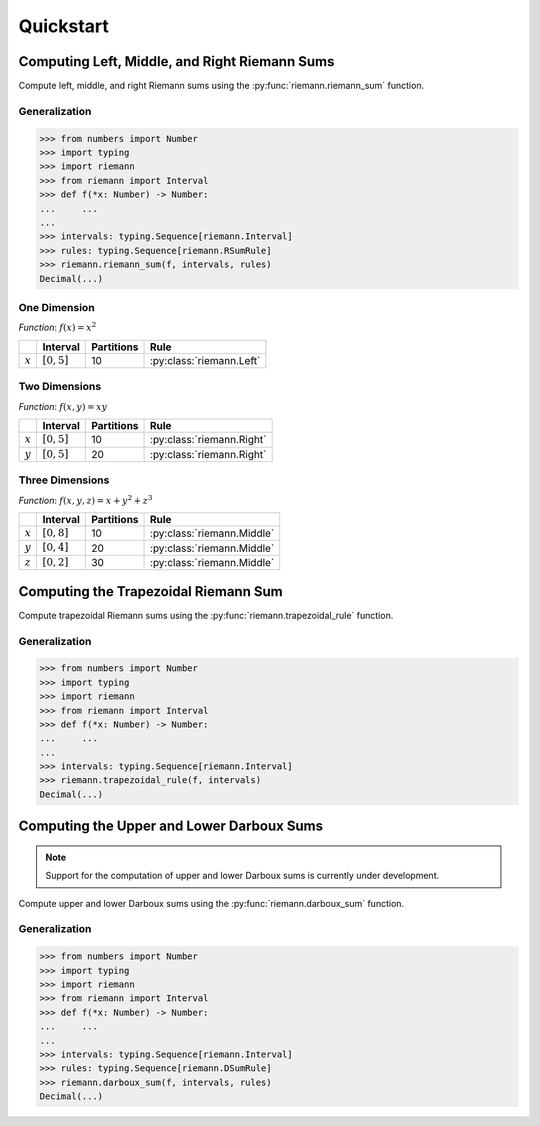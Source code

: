.. _quickstart:

Quickstart
==========

Computing Left, Middle, and Right Riemann Sums
----------------------------------------------

Compute left, middle, and right Riemann sums using the :py:func:`riemann.riemann_sum` function.

Generalization
^^^^^^^^^^^^^^

.. code-block:: python
    
    >>> from numbers import Number
    >>> import typing
    >>> import riemann
    >>> from riemann import Interval
    >>> def f(*x: Number) -> Number:
    ...     ...
    ...
    >>> intervals: typing.Sequence[riemann.Interval]
    >>> rules: typing.Sequence[riemann.RSumRule]
    >>> riemann.riemann_sum(f, intervals, rules)
    Decimal(...)

One Dimension
^^^^^^^^^^^^^

*Function*: :math:`f(x) = x^{2}`

+-----------+-------------------+---------------+---------------------------+
|           | Interval          | Partitions    | Rule                      |
+===========+===================+===============+===========================+
| :math:`x` | :math:`[0, 5]`    | 10            | :py:class:`riemann.Left`  |
+-----------+-------------------+---------------+---------------------------+

.. doctest::
    :pyversion: >= 3.8

    >>> import riemann
    >>> from riemann import Interval
    >>> f = lambda x: x ** 2
    >>> intervals = [Interval(0, 5, 10)]
    >>> rules = [riemann.Left]
    >>> riemann.riemann_sum(f, intervals, rules)
    Decimal('35.625')

Two Dimensions
^^^^^^^^^^^^^^

*Function*: :math:`f(x, y) = xy`

+-----------+-------------------+---------------+---------------------------+
|           | Interval          | Partitions    | Rule                      |
+===========+===================+===============+===========================+
| :math:`x` | :math:`[0, 5]`    | 10            | :py:class:`riemann.Right` |
+-----------+-------------------+---------------+---------------------------+
| :math:`y` | :math:`[0, 5]`    | 20            | :py:class:`riemann.Right` |
+-----------+-------------------+---------------+---------------------------+

.. doctest::
    :pyversion: >= 3.8

    >>> import riemann
    >>> from riemann import Interval
    >>> f = lambda x, y: x * y
    >>> intervals = [Interval(0, 5, 10), Interval(0, 5, 20)]
    >>> rules = [riemann.Right, riemann.Right]
    >>> riemann.riemann_sum(f, intervals, rules)
    Decimal('180.46875')

Three Dimensions
^^^^^^^^^^^^^^^^

*Function*: :math:`f(x, y, z) = x + y^{2} + z^{3}`

+-----------+-------------------+---------------+-------------------------------+
|           | Interval          | Partitions    | Rule                          |
+===========+===================+===============+===============================+
| :math:`x` | :math:`[0, 8]`    | 10            | :py:class:`riemann.Middle`    |
+-----------+-------------------+---------------+-------------------------------+
| :math:`y` | :math:`[0, 4]`    | 20            | :py:class:`riemann.Middle`    |
+-----------+-------------------+---------------+-------------------------------+
| :math:`z` | :math:`[0, 2]`    | 30            | :py:class:`riemann.Middle`    |
+-----------+-------------------+---------------+-------------------------------+

.. doctest::
    :pyversion: >= 3.8

    >>> import riemann
    >>> from riemann import Interval
    >>> f = lambda x, y, z: x + y ** 2 + z ** 3
    >>> intervals = [
    ...     Interval(0, 8, 10),
    ...     Interval(0, 4, 20),
    ...     Interval(0, 2, 30),
    ... ]
    >>> rules = [riemann.Middle, riemann.Middle, riemann.Middle]
    >>> riemann.riemann_sum(f, intervals, rules)
    Decimal('725.0488888888888888888888948')

Computing the Trapezoidal Riemann Sum
-------------------------------------

Compute trapezoidal Riemann sums using the :py:func:`riemann.trapezoidal_rule` function.

Generalization
^^^^^^^^^^^^^^

.. code-block:: python

    >>> from numbers import Number
    >>> import typing
    >>> import riemann
    >>> from riemann import Interval
    >>> def f(*x: Number) -> Number:
    ...     ...
    ...
    >>> intervals: typing.Sequence[riemann.Interval]
    >>> riemann.trapezoidal_rule(f, intervals)
    Decimal(...)

Computing the Upper and Lower Darboux Sums
------------------------------------------

.. note::

    Support for the computation of upper and lower Darboux sums is currently under development.

Compute upper and lower Darboux sums using the :py:func:`riemann.darboux_sum` function.

Generalization
^^^^^^^^^^^^^^

.. code-block:: python

    >>> from numbers import Number
    >>> import typing
    >>> import riemann
    >>> from riemann import Interval
    >>> def f(*x: Number) -> Number:
    ...     ...
    ...
    >>> intervals: typing.Sequence[riemann.Interval]
    >>> rules: typing.Sequence[riemann.DSumRule]
    >>> riemann.darboux_sum(f, intervals, rules)
    Decimal(...)
